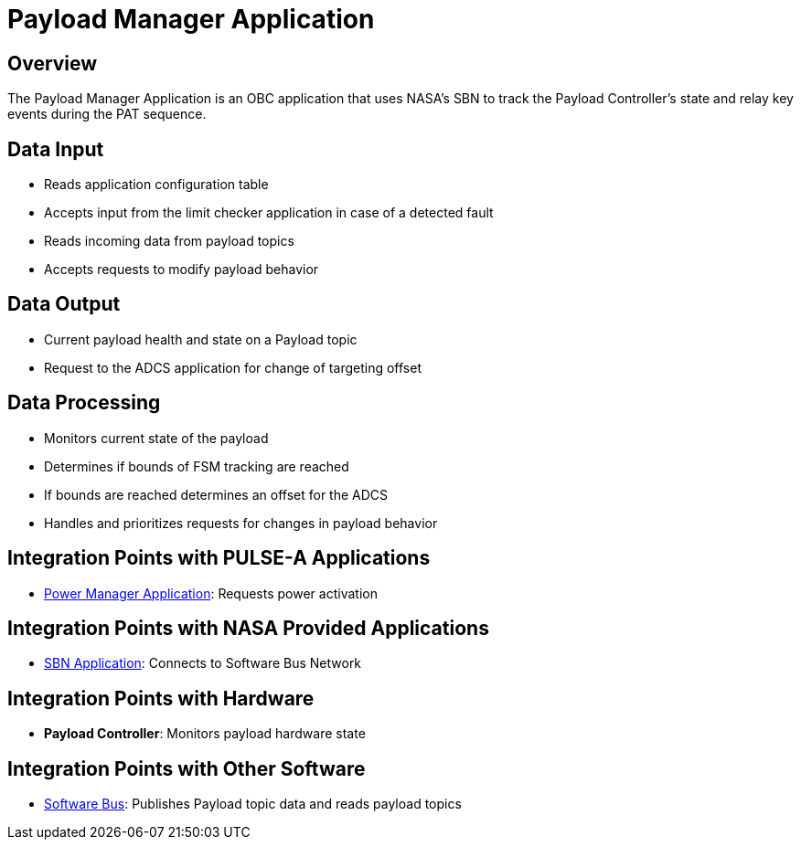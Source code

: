 = Payload Manager Application

== Overview

The Payload Manager Application is an OBC application that uses NASA's SBN to track the Payload Controller's state and relay key events during the PAT sequence.

== Data Input

* Reads application configuration table
* Accepts input from the limit checker application in case of a detected fault
* Reads incoming data from payload topics
* Accepts requests to modify payload behavior

== Data Output

* Current payload health and state on a Payload topic
* Request to the ADCS application for change of targeting offset

== Data Processing

* Monitors current state of the payload
* Determines if bounds of FSM tracking are reached
* If bounds are reached determines an offset for the ADCS
* Handles and prioritizes requests for changes in payload behavior

== Integration Points with PULSE-A Applications

* xref:power-manager-app.adoc[Power Manager Application]: Requests power activation

== Integration Points with NASA Provided Applications

* xref:SBN-app.adoc[SBN Application]: Connects to Software Bus Network

== Integration Points with Hardware

* **Payload Controller**: Monitors payload hardware state

== Integration Points with Other Software

* xref:cFS-sfotware-bus.adoc[Software Bus]: Publishes Payload topic data and reads payload topics
